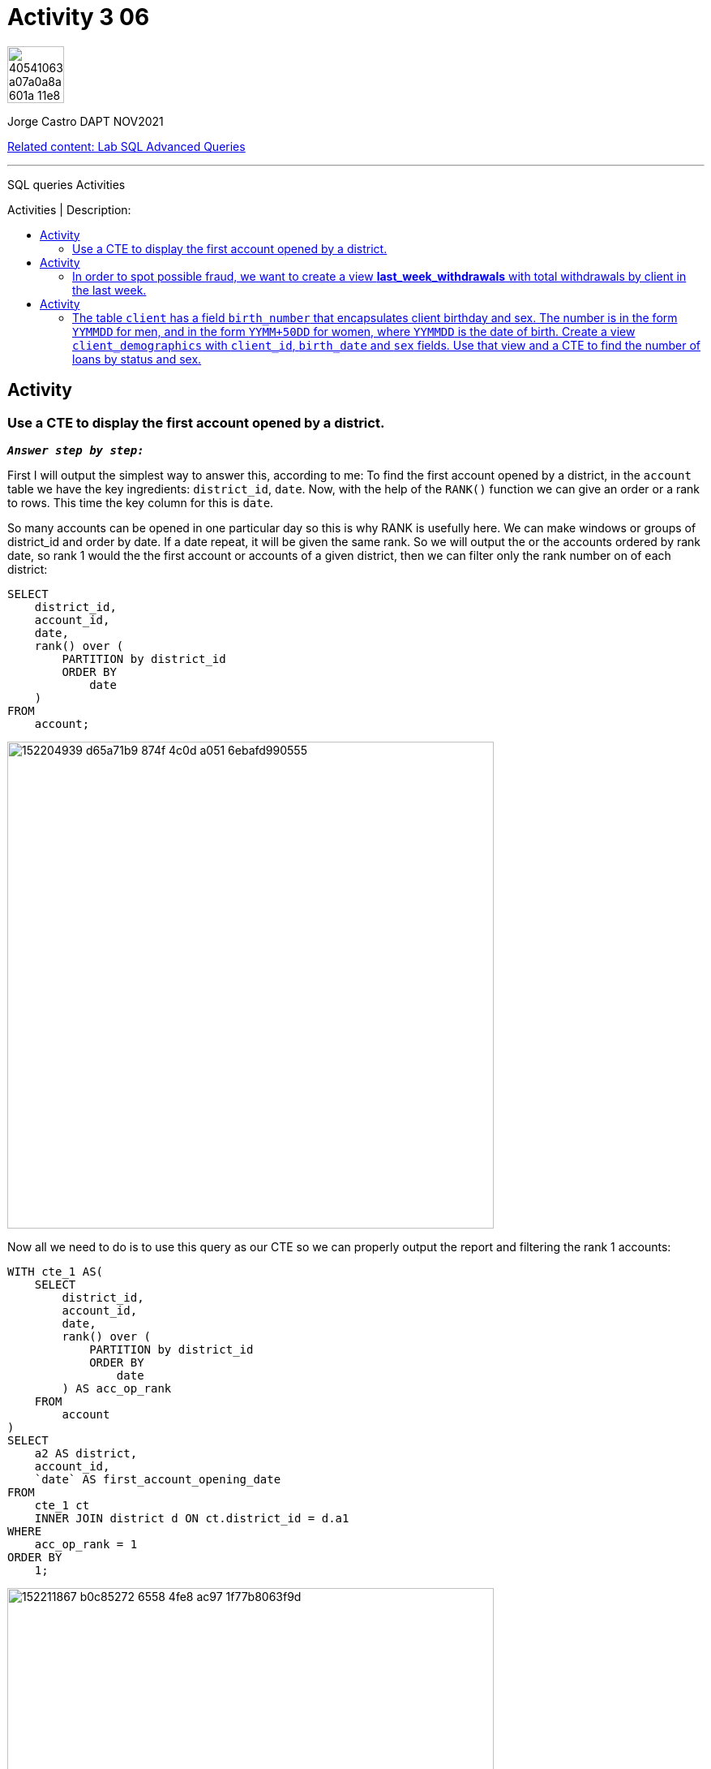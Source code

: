 = Activity 3 06
:stylesheet: boot-darkly.css
:linkcss: boot-darkly.css
:image-url-ironhack: https://user-images.githubusercontent.com/23629340/40541063-a07a0a8a-601a-11e8-91b5-2f13e4e6b441.png
:my-name: Jorge Castro DAPT NOV2021
:description: SQL queries Activities
//:script-url: ADD SCRIPT URL HERE 
:relcont: https://github.com/jecastrom/lab-sql-advanced-queries.git
:toc:
:toc-title: Activities | Description:
:toc-placement!:
:toclevels: 5
//:fn-xxx: Add the explanation foot note here bla bla
ifdef::env-github[]
:sectnums:
:tip-caption: :bulb:
:note-caption: :information_source:
:important-caption: :heavy_exclamation_mark:
:caution-caption: :fire:
:warning-caption: :warning:
:experimental:
:table-caption!:
:example-caption!:
:figure-caption!:
:idprefix:
:idseparator: -
:linkattrs:
:fontawesome-ref: http://fortawesome.github.io/Font-Awesome
:icon-inline: {user-ref}/#inline-icons
:icon-attribute: {user-ref}/#size-rotate-and-flip
:video-ref: {user-ref}/#video
:checklist-ref: {user-ref}/#checklists
:list-marker: {user-ref}/#custom-markers
:list-number: {user-ref}/#numbering-styles
:imagesdir-ref: {user-ref}/#imagesdir
:image-attributes: {user-ref}/#put-images-in-their-place
:toc-ref: {user-ref}/#table-of-contents
:para-ref: {user-ref}/#paragraph
:literal-ref: {user-ref}/#literal-text-and-blocks
:admon-ref: {user-ref}/#admonition
:bold-ref: {user-ref}/#bold-and-italic
:quote-ref: {user-ref}/#quotation-marks-and-apostrophes
:sub-ref: {user-ref}/#subscript-and-superscript
:mono-ref: {user-ref}/#monospace
:css-ref: {user-ref}/#custom-styling-with-attributes
:pass-ref: {user-ref}/#passthrough-macros
endif::[]
ifndef::env-github[]
:imagesdir: ./
endif::[]

image::{image-url-ironhack}[width=70]

{my-name}

{relcont}[Related content: Lab SQL Advanced Queries]
                                                     
====
''''
====
{description}

toc::[]

== Activity 

=== Use a CTE to display the first account opened by a district.

`*_Answer step by step:_*`

First I will output the simplest way to answer this, according to me:
To find the first account opened by a district, in the `account` table we have the key ingredients: `district_id`, `date`. Now, with the help of the `RANK()` function we can give an order or a rank to rows. This time the key column for this is `date`. 

So many accounts can be opened in one particular day so this is why RANK is usefully here. We can make windows or groups of district_id and order by date. If a date repeat, it will be given the same rank. So we will output the or the accounts ordered by rank date, so rank 1 would the the first account or accounts of a given district, then we can filter only the rank number on of each district:


```sql
SELECT
    district_id,
    account_id,
    date,
    rank() over (
        PARTITION by district_id
        ORDER BY
            date
    )
FROM
    account;
```

image::https://user-images.githubusercontent.com/63274055/152204939-d65a71b9-874f-4c0d-a051-6ebafd990555.png[width=600]

Now all we need to do is to use this query as our CTE so we can properly output the report and filtering the rank 1 accounts:

```sql
WITH cte_1 AS(
    SELECT
        district_id,
        account_id,
        date,
        rank() over (
            PARTITION by district_id
            ORDER BY
                date
        ) AS acc_op_rank
    FROM
        account
)
SELECT
    a2 AS district,
    account_id,
    `date` AS first_account_opening_date
FROM
    cte_1 ct
    INNER JOIN district d ON ct.district_id = d.a1
WHERE
    acc_op_rank = 1
ORDER BY
    1;
```

image::https://user-images.githubusercontent.com/63274055/152211867-b0c85272-6558-4fe8-ac97-1f77b8063f9d.png[width=600]

`This query has 79 rows returned`
====
''''
====

== Activity

=== In order to spot possible fraud, we want to create a view **last_week_withdrawals** with total withdrawals by client in the last week.

`*_Answer:_*`

```sql
DROP VIEW IF EXISTS last_week_withdrawals;
```
```sql
CREATE VIEW last_week_withdrawals AS WITH cte_1 AS (
    SELECT
        *
    FROM
        trans
    WHERE
        date BETWEEN (
            SELECT
                max(date) - 6
            FROM
                trans
        )
        AND (
            SELECT
                max(date)
            FROM
                trans
        )
        AND TYPE = "VYDAJ"
)
SELECT
    client_id,
    sum(amount) AS total_withdrawals
FROM
    disp
    LEFT JOIN cte_1 USING (account_id)
GROUP BY
    client_id;
```
```sql
SELECT
    *
FROM
    last_week_withdrawals
LIMIT 10;
```

image::https://user-images.githubusercontent.com/63274055/152221204-983870dc-837a-4f76-aec8-163f53ebc6f1.png[width=600]

== Activity

=== The table `client` has a field `birth_number` that encapsulates client birthday and sex. The number is in the form `YYMMDD` for men, and in the form `YYMM+50DD` for women, where `YYMMDD` is the date of birth. Create a view `client_demographics` with `client_id`, `birth_date` and `sex` fields. Use that view and a CTE to find the number of loans by status and sex.

`*_Answer:_*`

```sql
DROP VIEW IF EXISTS client_demographics;
```

```sql
CREATE VIEW client_demographics AS
SELECT
    client_id,
    CASE
        WHEN SUBSTRING(birth_number, 3, 2) > 50 THEN CONCAT(
            SUBSTRING(birth_number, 1, 2),
            SUBSTRING(birth_number, 3, 2) -50,
            SUBSTRING(birth_number, 5, 2)
        )
        ELSE birth_number
    END AS dob,
    CASE
        WHEN SUBSTRING(birth_number, 3, 2) > 50 THEN 'F'
        ELSE 'M'
    END AS gender
FROM
    client;
```

```sql
SELECT
    client_id,
    dob,
    date_format(
        str_to_date(dob, '%y%m%d %H:%i:%s'),
        '%Y-%m-%d %H:%i:%s'
    ) AS dob2,
    gender
FROM
    client_demographics;
```

image::https://user-images.githubusercontent.com/63274055/152251377-fb36f1fd-4f54-4bd0-b7d1-e550cbad7d94.png[width=600]

CAUTION: error message: Warning (code 1411): Incorrect datetime value: '60703' for function str_to_date
when formatting the string of date to date format when month has only one digit instead of 2 digits



====
''''
====


{relcont}[Related content: Lab SQL Advanced Queries]

====
''''
====

//bla bla blafootnote:[{fn-xxx}]

xref:XXX-Activity-99-to-99-|-9.99[Top Section]

xref:Last-section[Bottom section]


////
.Unordered list title
* gagagagagaga
** gagagatrtrtrzezeze
*** zreu fhjdf hdrfj 
*** hfbvbbvtrtrttrhc
* rtez uezrue rjek  

.Ordered list title
. rwieuzr skjdhf
.. weurthg kjhfdsk skhjdgf
. djhfgsk skjdhfgs 
.. lksjhfgkls ljdfhgkd
... kjhfks sldfkjsdlk




[,sql]
----
----



[NOTE]
====
A sample note admonition.
====
 
TIP: It works!
 
IMPORTANT: Asciidoctor is awesome, don't forget!
 
CAUTION: Don't forget to add the `...-caption` document attributes in the header of the document on GitHub.
 
WARNING: You have no reason not to use Asciidoctor.

bla bla bla the 1NF or first normal form.footnote:[{1nf}]Then wen bla bla


====
- [*] checked
- [x] also checked
- [ ] not checked
-     normal list item
====
[horizontal]
CPU:: The brain of the computer.
Hard drive:: Permanent storage for operating system and/or user files.
RAM:: Temporarily stores information the CPU uses during operation.






bold *constrained* & **un**constrained

italic _constrained_ & __un__constrained

bold italic *_constrained_* & **__un__**constrained

monospace `constrained` & ``un``constrained

monospace bold `*constrained*` & ``**un**``constrained

monospace italic `_constrained_` & ``__un__``constrained

monospace bold italic `*_constrained_*` & ``**__un__**``constrained

////
